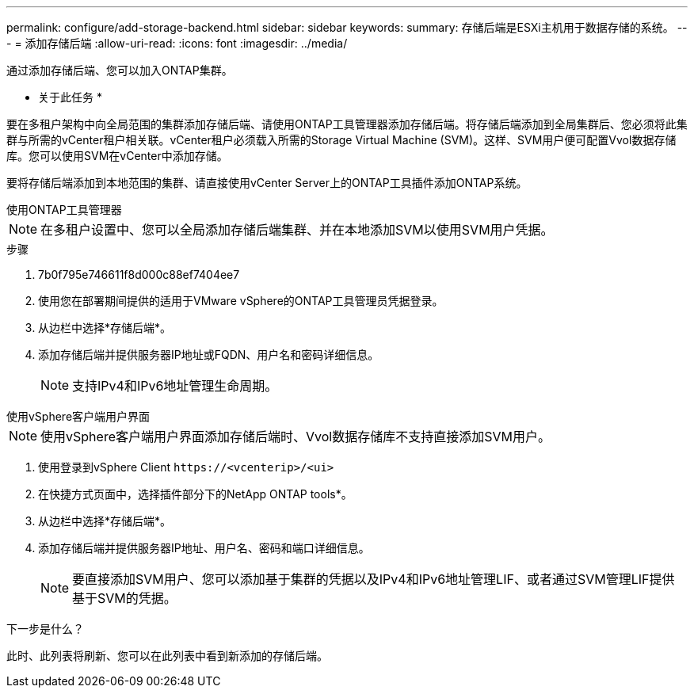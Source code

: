---
permalink: configure/add-storage-backend.html 
sidebar: sidebar 
keywords:  
summary: 存储后端是ESXi主机用于数据存储的系统。 
---
= 添加存储后端
:allow-uri-read: 
:icons: font
:imagesdir: ../media/


[role="lead"]
通过添加存储后端、您可以加入ONTAP集群。

* 关于此任务 *

要在多租户架构中向全局范围的集群添加存储后端、请使用ONTAP工具管理器添加存储后端。将存储后端添加到全局集群后、您必须将此集群与所需的vCenter租户相关联。vCenter租户必须载入所需的Storage Virtual Machine (SVM)。这样、SVM用户便可配置Vvol数据存储库。您可以使用SVM在vCenter中添加存储。

要将存储后端添加到本地范围的集群、请直接使用vCenter Server上的ONTAP工具插件添加ONTAP系统。

[role="tabbed-block"]
====
.使用ONTAP工具管理器
--

NOTE: 在多租户设置中、您可以全局添加存储后端集群、并在本地添加SVM以使用SVM用户凭据。

.步骤
. 7b0f795e746611f8d000c88ef7404ee7
. 使用您在部署期间提供的适用于VMware vSphere的ONTAP工具管理员凭据登录。
. 从边栏中选择*存储后端*。
. 添加存储后端并提供服务器IP地址或FQDN、用户名和密码详细信息。
+

NOTE: 支持IPv4和IPv6地址管理生命周期。



--
.使用vSphere客户端用户界面
--

NOTE: 使用vSphere客户端用户界面添加存储后端时、Vvol数据存储库不支持直接添加SVM用户。

. 使用登录到vSphere Client `\https://<vcenterip>/<ui>`
. 在快捷方式页面中，选择插件部分下的NetApp ONTAP tools*。
. 从边栏中选择*存储后端*。
. 添加存储后端并提供服务器IP地址、用户名、密码和端口详细信息。
+

NOTE: 要直接添加SVM用户、您可以添加基于集群的凭据以及IPv4和IPv6地址管理LIF、或者通过SVM管理LIF提供基于SVM的凭据。



.下一步是什么？
此时、此列表将刷新、您可以在此列表中看到新添加的存储后端。

--
====